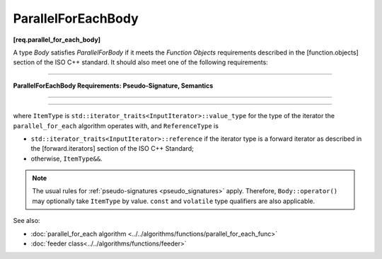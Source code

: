 .. SPDX-FileCopyrightText: 2019-2021 Intel Corporation
..
.. SPDX-License-Identifier: CC-BY-4.0

===================
ParallelForEachBody
===================
**[req.parallel_for_each_body]**

A type `Body` satisfies `ParallelForBody` if it meets the `Function Objects`
requirements described in the [function.objects] section of the ISO C++ standard.
It should also meet one of the following requirements:

----------------------------------------------------------------

**ParallelForEachBody Requirements: Pseudo-Signature, Semantics**

.. cpp:function:: void Body::operator()( ReferenceType item ) const

    Process the received item.

----------------------------------------------------------------

.. cpp:function:: void Body::operator()( ReferenceType item, oneapi::tbb::feeder<ItemType>& feeder ) const

.. cpp:function:: void Body::operator()( ItemType&& item, oneapi::tbb::feeder<ItemType>& feeder ) const

    Process the received item. May invoke the ``feeder.add`` function to spawn additional items.
    
    The ``Body::operator()`` must accept both ``ReferenceType`` and ``ItemType&&`` values as the first argument.

-----------------------------------------------------------------

where ``ItemType`` is ``std::iterator_traits<InputIterator>::value_type`` for the type of the iterator
the ``parallel_for_each`` algorithm operates with, and ``ReferenceType`` is

* ``std::iterator_traits<InputIterator>::reference`` if the iterator type is a forward iterator
  as described in the [forward.iterators] section of the ISO C++ Standard;
* otherwise, ``ItemType&&``.

.. note::

    The usual rules for :ref:`pseudo-signatures <pseudo_signatures>` apply.
    Therefore, ``Body::operator()`` may optionally take ``ItemType`` by value.
    ``const`` and ``volatile`` type qualifiers are also applicable.

See also:

* :doc:`parallel_for_each algorithm <../../algorithms/functions/parallel_for_each_func>`
* :doc:`feeder class<../../algorithms/functions/feeder>`
